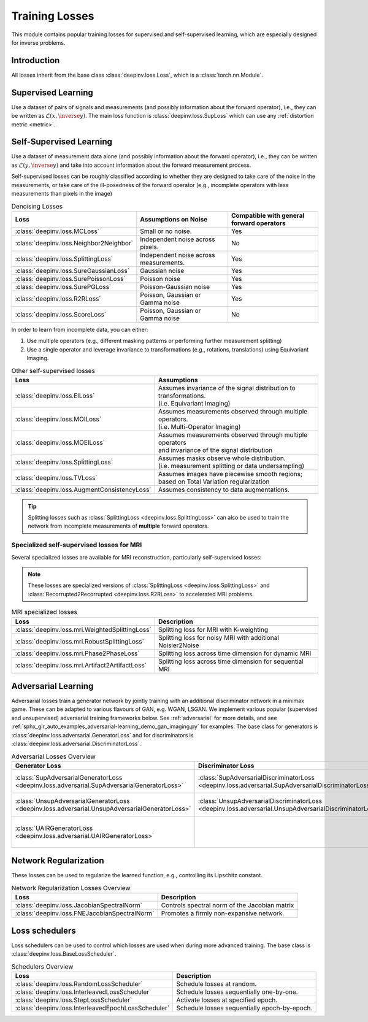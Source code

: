 .. _loss:

Training Losses
===============

This module contains popular training losses for supervised and self-supervised learning,
which are especially designed for inverse problems.

Introduction
--------------------
All losses inherit from the base class :class:`deepinv.loss.Loss`, which is a :class:`torch.nn.Module`.


.. doctest::

    >>> import torch
    >>> import deepinv as dinv
    >>> loss = dinv.loss.SureGaussianLoss(.1)
    >>> physics = dinv.physics.Denoising()
    >>> x = torch.ones(1, 3, 16, 16)
    >>> y = physics(x)
    >>> model = dinv.models.DnCNN()
    >>> x_net = model(y)
    >>> l = loss(x_net=x_net, y=y, physics=physics, model=model) # self-supervised loss, doesn't require ground truth x


.. _supervised-losses:

Supervised Learning
--------------------
Use a dataset of pairs of signals and measurements (and possibly information about the forward operator),
i.e., they can be written as :math:`\mathcal{L}(x,\inverse{y})`.
The main loss function is :class:`deepinv.loss.SupLoss` which can use any :ref:`distortion metric <metric>`.

.. _self-supervised-losses:

Self-Supervised Learning
------------------------
Use a dataset of measurement data alone (and possibly information about the forward operator),
i.e., they can be written as :math:`\mathcal{L}(y,\inverse{y})` and take into account information
about the forward measurement process.

Self-supervised losses can be roughly classified according to whether they are
designed to take care of the noise in the measurements, or take care of the ill-posedness
of the forward operator (e.g., incomplete operators with less measurements than pixels in the image)

.. list-table:: Denoising Losses
   :header-rows: 1

   * - Loss
     - Assumptions on Noise
     - Compatible with general forward operators
   * - :class:`deepinv.loss.MCLoss`
     - Small or no noise.
     - Yes
   * - :class:`deepinv.loss.Neighbor2Neighbor`
     - Independent noise across pixels.
     - No
   * - :class:`deepinv.loss.SplittingLoss`
     - Independent noise across measurements.
     - Yes
   * - :class:`deepinv.loss.SureGaussianLoss`
     - Gaussian noise
     - Yes
   * - :class:`deepinv.loss.SurePoissonLoss`
     - Poisson noise
     - Yes
   * - :class:`deepinv.loss.SurePGLoss`
     - Poisson-Gaussian noise
     - Yes
   * - :class:`deepinv.loss.R2RLoss`
     - Poisson, Gaussian or Gamma noise
     - Yes
   * - :class:`deepinv.loss.ScoreLoss`
     - Poisson, Gaussian or Gamma noise
     - No

In order to learn from incomplete data, you can either:

1. Use multiple operators (e.g., different masking patterns or performing further measurement splitting)
2. Use a single operator and leverage invariance to transformations (e.g., rotations, translations) using Equivariant Imaging.

.. list-table:: Other self-supervised losses
   :header-rows: 1

   * - Loss
     - Assumptions
   * - :class:`deepinv.loss.EILoss`
     - | Assumes invariance of the signal distribution to transformations.
       | (i.e. Equivariant Imaging)
   * - :class:`deepinv.loss.MOILoss`
     - | Assumes measurements observed through multiple operators.
       | (i.e. Multi-Operator Imaging)
   * - :class:`deepinv.loss.MOEILoss`
     - | Assumes measurements observed through multiple operators
       | and invariance of the signal distribution
   * - :class:`deepinv.loss.SplittingLoss`
     - | Assumes masks observe whole distribution.
       | (i.e. measurement splitting or data undersampling)
   * - :class:`deepinv.loss.TVLoss`
     - Assumes images have piecewise smooth regions; based on Total Variation regularization
   * - :class:`deepinv.loss.AugmentConsistencyLoss`
     - Assumes consistency to data augmentations.

.. tip::

       Splitting losses such as :class:`SplittingLoss <deepinv.loss.SplittingLoss>`
       can also be used to train the network from incomplete measurements of **multiple** forward operators.


.. _mri-losses:

Specialized self-supervised losses for MRI
~~~~~~~~~~~~~~~~~~~~~~~~~~~~~~~~~~~~~~~~~~

Several specialized losses are available for MRI reconstruction, particularly self-supervised losses:

.. note::

  These losses are specialized versions of :class:`SplittingLoss <deepinv.loss.SplittingLoss>` and :class:`Recorrupted2Recorrupted <deepinv.loss.R2RLoss>` to accelerated MRI problems.

.. list-table:: MRI specialized losses
   :header-rows: 1

   * - Loss
     - Description
   * - :class:`deepinv.loss.mri.WeightedSplittingLoss`
     - Splitting loss for MRI with K-weighting
   * - :class:`deepinv.loss.mri.RobustSplittingLoss`
     - Splitting loss for noisy MRI with additional Noisier2Noise
   * - :class:`deepinv.loss.mri.Phase2PhaseLoss`
     - Splitting loss across time dimension for dynamic MRI
   * - :class:`deepinv.loss.mri.Artifact2ArtifactLoss`
     - Splitting loss across time dimension for sequential MRI


.. _adversarial-losses:

Adversarial Learning
--------------------
Adversarial losses train a generator network by jointly training with an additional discriminator network in a minimax game.
These can be adapted to various flavours of GAN, e.g. WGAN, LSGAN.
We implement various popular (supervised and unsupervised) adversarial training frameworks below.
See :ref:`adversarial` for more details, and see :ref:`sphx_glr_auto_examples_adversarial-learning_demo_gan_imaging.py` for examples.
The base class for generators is :class:`deepinv.loss.adversarial.GeneratorLoss`
and for discriminators is :class:`deepinv.loss.adversarial.DiscriminatorLoss`.

.. list-table:: Adversarial Losses Overview
   :header-rows: 1

   * - Generator Loss
     - Discriminator Loss
     - Description
   * - :class:`SupAdversarialGeneratorLoss <deepinv.loss.adversarial.SupAdversarialGeneratorLoss>`
     - :class:`SupAdversarialDiscriminatorLoss <deepinv.loss.adversarial.SupAdversarialDiscriminatorLoss>`
     - Supervised adversarial loss
   * - :class:`UnsupAdversarialGeneratorLoss <deepinv.loss.adversarial.UnsupAdversarialGeneratorLoss>`
     - :class:`UnsupAdversarialDiscriminatorLoss <deepinv.loss.adversarial.UnsupAdversarialDiscriminatorLoss>`
     - Unsupervised adversarial loss
   * - :class:`UAIRGeneratorLoss <deepinv.loss.adversarial.UAIRGeneratorLoss>`
     - \
     - Unsupervised reconstruction & adversarial loss.


.. _regularization-losses:

Network Regularization
----------------------
These losses can be used to regularize the learned function, e.g., controlling its Lipschitz constant.

.. list-table:: Network Regularization Losses Overview
   :header-rows: 1

   * - Loss
     - Description
   * - :class:`deepinv.loss.JacobianSpectralNorm`
     - Controls spectral norm of the Jacobian matrix
   * - :class:`deepinv.loss.FNEJacobianSpectralNorm`
     - Promotes a firmly non-expansive network.

.. _loss-schedulers:

Loss schedulers
---------------
Loss schedulers can be used to control which losses are used when during more advanced training.
The base class is :class:`deepinv.loss.BaseLossScheduler`.


.. list-table:: Schedulers Overview
   :header-rows: 1

   * - Loss
     - Description
   * - :class:`deepinv.loss.RandomLossScheduler`
     - Schedule losses at random.
   * - :class:`deepinv.loss.InterleavedLossScheduler`
     - Schedule losses sequentially one-by-one.
   * - :class:`deepinv.loss.StepLossScheduler`
     - Activate losses at specified epoch.
   * - :class:`deepinv.loss.InterleavedEpochLossScheduler`
     - Schedule losses sequentially epoch-by-epoch.

